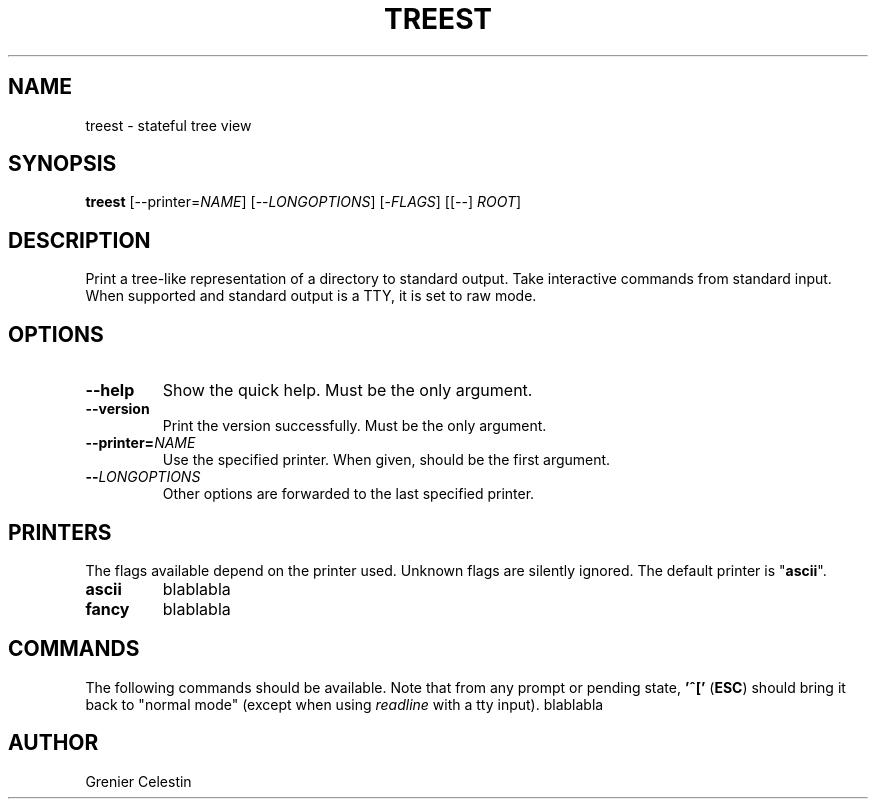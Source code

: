 .TH TREEST 1 treest-TREEST_VERSION

.SH NAME
treest \- stateful tree view

.SH SYNOPSIS
.B treest
[--printer=\fINAME\fR] [--\fILONGOPTIONS\fR] [-\fIFLAGS\fR]
[[--] \fIROOT\fR]

.SH DESCRIPTION
.PP
Print a tree-like representation of a directory to standard
output. Take interactive commands from standard input. When
supported and standard output is a TTY, it is set to raw
mode.

.SH OPTIONS
.TP
\fB\-\-help
Show the quick help.  Must be the only argument.
.TP
\fB\-\-version
Print the version successfully.  Must be the only argument.
.TP
\fB\-\-printer=\fINAME\fR
Use the specified printer.  When given, should be the first
argument.
.TP
\fB\-\-\fILONGOPTIONS\fR
Other options are forwarded to the last specified printer.

.SH PRINTERS
.PP
The flags available depend on the printer used.  Unknown
flags are silently ignored.  The default printer is
"\fBascii\fR".

.TP
\fBascii\fR
blablabla
.TP
\fBfancy\fR
blablabla

.SH COMMANDS
.PP
The following commands should be available. Note that
from any prompt or pending state, \fB'^['\fR (\fBESC\fR)
should bring it back to "normal mode" (except when using
\fIreadline\fR with a tty input).
blablabla

.SH AUTHOR
Grenier Celestin
